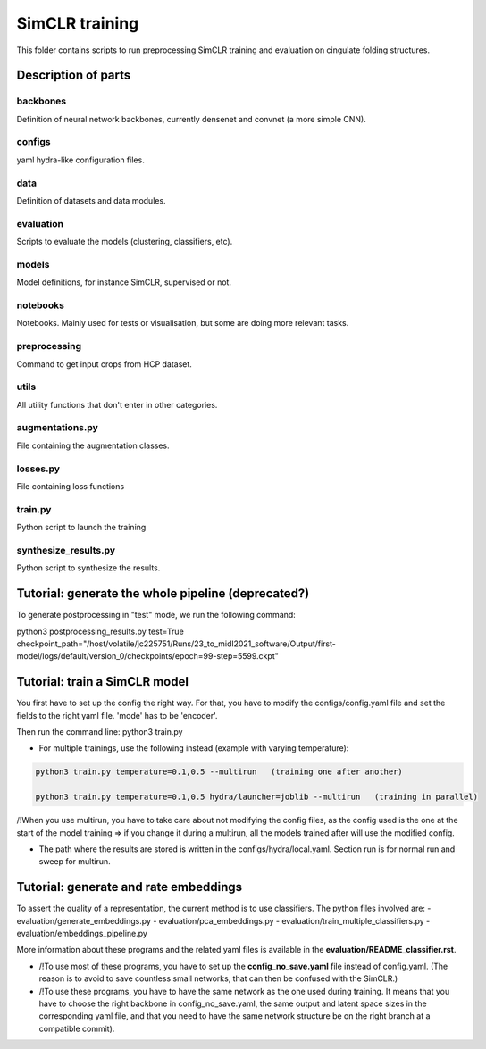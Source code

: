 SimCLR training
###############

This folder contains scripts to run preprocessing SimCLR training
and evaluation on cingulate folding structures.

Description of parts
====================

backbones
---------
Definition of neural network backbones, currently densenet and convnet (a more simple
CNN).

configs
-------
yaml hydra-like configuration files.

data
----
Definition of datasets and data modules.

evaluation
----------
Scripts to evaluate the models (clustering, classifiers, etc).

models
------
Model definitions, for instance SimCLR, supervised or not.

notebooks
---------
Notebooks. Mainly used for tests or visualisation, but some are doing more relevant
tasks.

preprocessing
-------------
Command to get input crops from HCP dataset.

utils
-----
All utility functions that don't enter in other categories.

augmentations.py
----------------
File containing the augmentation classes.

losses.py
---------
File containing loss functions

train.py
--------
Python script to launch the training

synthesize_results.py
---------------------
Python script to synthesize the results.


Tutorial: generate the whole pipeline (deprecated?)
===================================================

To generate postprocessing in "test" mode, we run the following command:

python3 postprocessing_results.py test=True checkpoint_path="/host/volatile/jc225751/Runs/23_to_midl2021_software/Output/first-model/logs/default/version_0/checkpoints/epoch\=99-step\=5599.ckpt"


Tutorial: train a SimCLR model
==============================

You first have to set up the config the right way. For that, you have to modify the configs/config.yaml file and set the fields to the right yaml file. 'mode' has to be 'encoder'.

Then run the command line:
python3 train.py

* For multiple trainings, use the following instead (example with varying temperature):

.. code-block::

    python3 train.py temperature=0.1,0.5 --multirun   (training one after another)

    python3 train.py temperature=0.1,0.5 hydra/launcher=joblib --multirun   (training in parallel)

/!\ When you use multirun, you have to take care about not modifying the config files, as the
config used is the one at the start of the model training => if you change it during a multirun,
all the models trained after will use the modified config.

* The path where the results are stored is written in the configs/hydra/local.yaml. Section run is for normal run and sweep for multirun.


Tutorial: generate and rate embeddings
======================================

To assert the quality of a representation, the current method is to use classifiers.
The python files involved are: 
- evaluation/generate_embeddings.py
- evaluation/pca_embeddings.py
- evaluation/train_multiple_classifiers.py
- evaluation/embeddings_pipeline.py

More information about these programs and the related yaml files is available in the 
**evaluation/README_classifier.rst**.

* /!\ To use most of these programs, you have to set up the **config_no_save.yaml** file instead of config.yaml. (The reason is to avoid to save countless small networks, that  can then be confused with the SimCLR.)

* /!\ To use these programs, you have to have the same network as the one used during training. It means that you have to choose the right backbone in config_no_save.yaml, the same output and latent space sizes in the corresponding yaml file, and that you need to have the same network structure be on the right branch at a compatible commit).